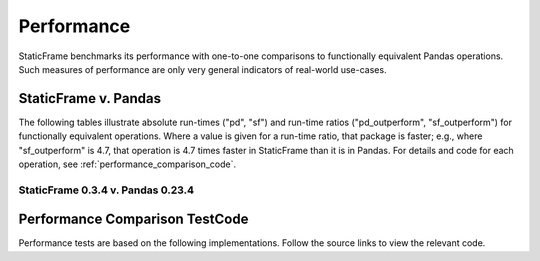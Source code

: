 Performance
===============================

StaticFrame benchmarks its performance with one-to-one comparisons to functionally equivalent Pandas operations. Such measures of performance are only very general indicators of real-world use-cases.


StaticFrame v. Pandas
--------------------------------------

The following tables illustrate absolute run-times ("pd", "sf") and run-time ratios ("pd_outperform", "sf_outperform") for functionally equivalent operations. Where a value is given for a run-time ratio, that package is faster; e.g., where "sf_outperform" is 4.7, that operation is 4.7 times faster in StaticFrame than it is in Pandas. For details and code for each operation, see :ref:`performance_comparison_code`.


StaticFrame 0.3.4 v. Pandas 0.23.4
.........................................


.. csv-table::
    :header-rows: 1
    :file: performance-0.3.4.txt


.. _performance_comparison_code:

Performance Comparison TestCode
--------------------------------------

Performance tests are based on the following implementations. Follow the source links to view the relevant code.


.. jinja:: ctx

    {% for name in performance_cls %}

    .. autoclass:: static_frame.performance.core.{{ name }}

    {% endfor %}

